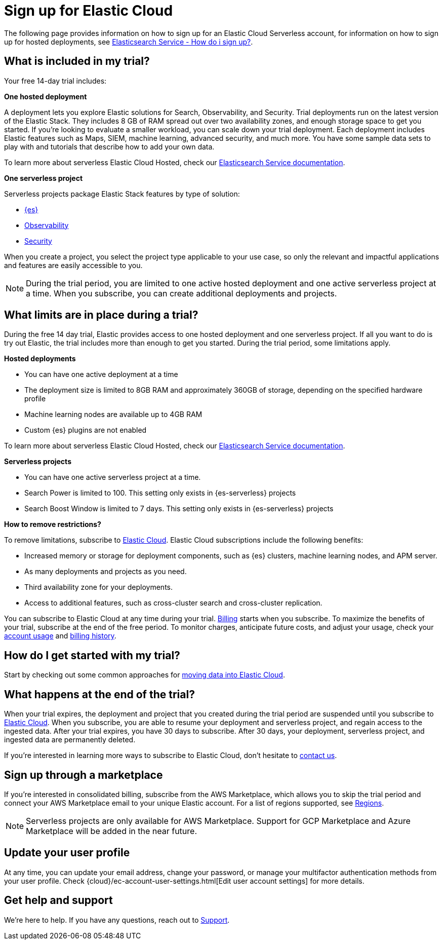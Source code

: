 [[general-sign-up-trial]]
= Sign up for Elastic Cloud

// :description: Information about signing up for a serverless Elastic Cloud trial
// :keywords: serverless, general, signup
The following page provides information on how to sign up for an Elastic Cloud Serverless account, for information on how to sign up for hosted deployments, see https://www.elastic.co/guide/en/cloud/current/ec-getting-started.html[Elasticsearch Service - How do i sign up?].

[discrete]
[[general-sign-up-trial-what-is-included-in-my-trial]]
== What is included in my trial?

Your free 14-day trial includes:

**One hosted deployment**

A deployment lets you explore Elastic solutions for Search, Observability, and Security. Trial deployments run on the latest version of the Elastic Stack. They includes 8 GB of RAM spread out over two availability zones, and enough storage space to get you started. If you’re looking to evaluate a smaller workload, you can scale down your trial deployment.
Each deployment includes Elastic features such as Maps, SIEM, machine learning, advanced security, and much more. You have some sample data sets to play with and tutorials that describe how to add your own data.

To learn more about serverless Elastic Cloud Hosted, check our https://www.elastic.co/guide/en/cloud/current/ec-getting-started.html[Elasticsearch Service documentation].

**One serverless project**

Serverless projects package Elastic Stack features by type of solution:

* <<what-is-elasticsearch-serverless,{es}>>
* <<what-is-observability-serverless,Observability>>
* <<what-is-security-serverless,Security>>

When you create a project, you select the project type applicable to your use case, so only the relevant and impactful applications and features are easily accessible to you.

[NOTE]
====
During the trial period, you are limited to one active hosted deployment and one active serverless project at a time. When you subscribe, you can create additional deployments and projects.
====

[discrete]
[[general-sign-up-trial-what-limits-are-in-place-during-a-trial]]
== What limits are in place during a trial?

During the free 14 day trial, Elastic provides access to one hosted deployment and one serverless project. If all you want to do is try out Elastic, the trial includes more than enough to get you started. During the trial period, some limitations apply.

**Hosted deployments**

* You can have one active deployment at a time
* The deployment size is limited to 8GB RAM and approximately 360GB of storage, depending on the specified hardware profile
* Machine learning nodes are available up to 4GB RAM
* Custom {es} plugins are not enabled

To learn more about serverless Elastic Cloud Hosted, check our https://www.elastic.co/guide/en/cloud/current/ec-getting-started.html[Elasticsearch Service documentation].

**Serverless projects**

* You can have one active serverless project at a time.
* Search Power is limited to 100. This setting only exists in {es-serverless} projects
* Search Boost Window is limited to 7 days. This setting only exists in {es-serverless} projects

**How to remove restrictions?**

To remove limitations, subscribe to https://www.elastic.co/guide/en/cloud/current/ec-billing-details.html[Elastic Cloud]. Elastic Cloud subscriptions include the following benefits:

* Increased memory or storage for deployment components, such as {es} clusters, machine learning nodes, and APM server.
* As many deployments and projects as you need.
* Third availability zone for your deployments.
* Access to additional features, such as cross-cluster search and cross-cluster replication.

You can subscribe to Elastic Cloud at any time during your trial. <<general-serverless-billing,Billing>> starts when you subscribe. To maximize the benefits of your trial, subscribe at the end of the free period. To monitor charges, anticipate future costs, and adjust your usage, check your https://www.elastic.co/guide/en/cloud/current/ec-account-usage.html[account usage] and https://www.elastic.co/guide/en/cloud/current/ec-billing-history.html[billing history].

[discrete]
[[general-sign-up-trial-how-do-i-get-started-with-my-trial]]
== How do I get started with my trial?

Start by checking out some common approaches for https://www.elastic.co/guide/en/cloud/current/ec-cloud-ingest-data.html#ec-ingest-methods[moving data into Elastic Cloud].

[discrete]
[[general-sign-up-trial-what-happens-at-the-end-of-the-trial]]
== What happens at the end of the trial?

When your trial expires, the deployment and project that you created during the trial period are suspended until you subscribe to https://www.elastic.co/guide/en/cloud/current/ec-billing-details.html[Elastic Cloud]. When you subscribe, you are able to resume your deployment and serverless project, and regain access to the ingested data. After your trial expires, you have 30 days to subscribe. After 30 days, your deployment, serverless project, and ingested data are permanently deleted.

If you’re interested in learning more ways to subscribe to Elastic Cloud, don’t hesitate to https://www.elastic.co/contact[contact us].

[discrete]
[[general-sign-up-trial-how-do-i-sign-up-through-a-marketplace]]
== Sign up through a marketplace

If you’re interested in consolidated billing, subscribe from the AWS Marketplace, which allows you to skip the trial period and connect your AWS Marketplace email to your unique Elastic account. For a list of regions supported, see <<regions,Regions>>.

[NOTE]
====
Serverless projects are only available for AWS Marketplace. Support for GCP Marketplace and Azure Marketplace will be added in the near future.
====

[[general-user-profile]]
== Update your user profile

At any time, you can update your email address, change your password, or manage your multifactor authentication methods from your user profile.
Check {cloud}/ec-account-user-settings.html[Edit user account settings] for more details.

[discrete]
[[general-sign-up-trial-how-do-i-get-help]]
== Get help and support

We’re here to help. If you have any questions, reach out to https://cloud.elastic.co/support[Support].


